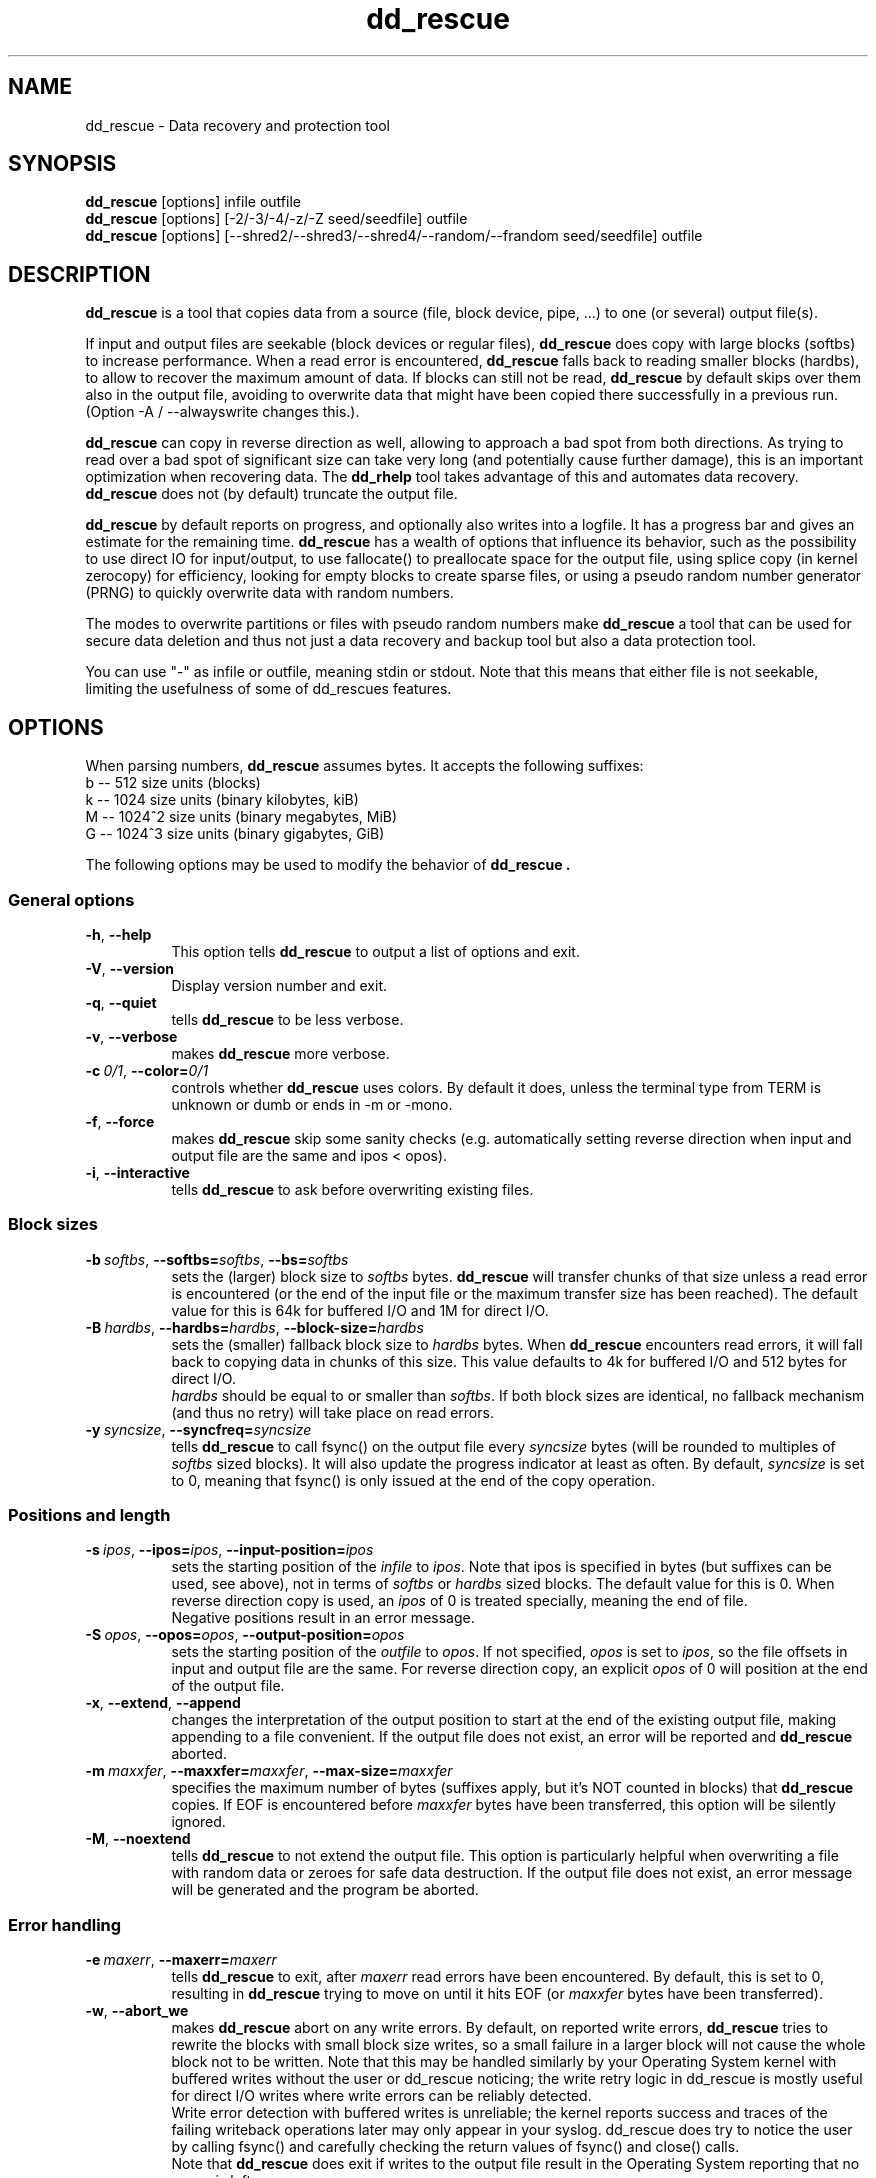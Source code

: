 .TH dd_rescue 1 "2017-06-23" "Kurt Garloff" "Data recovery and protection tool"
.
.SH NAME
dd_rescue \- Data recovery and protection tool
.
.SH SYNOPSIS
.na
.nh
.B dd_rescue
[options] infile outfile
.
.br
.B dd_rescue
[options] [-2/-3/-4/-z/-Z seed/seedfile] outfile
.
.br
.B dd_rescue
[options] [--shred2/--shred3/--shred4/--random/--frandom seed/seedfile] outfile
.
.SH DESCRIPTION
.B dd_rescue
is a tool that copies data from a source (file, block device, pipe, ...) 
to one (or several) output file(s). 
.PP
If input and output files are seekable (block devices or regular files),
.B dd_rescue
does copy with large blocks (softbs) to increase performance. When
a read error is encountered,
.B dd_rescue
falls back to reading smaller blocks (hardbs), to allow to recover the maximum
amount of data. If blocks can still not be read,
.B dd_rescue
by default skips over them also in the output file, avoiding to overwrite
data that might have been copied there successfully in a previous run.
(Option -A / --alwayswrite changes this.).
.
.PP
.B dd_rescue
can copy in reverse direction as well, allowing to approach a bad spot 
from both directions. As trying to read over a bad spot of significant size
can take very long (and potentially cause further damage), this is an important
optimization when recovering data. The
.B dd_rhelp
tool takes advantage of this and automates data recovery.
.B dd_rescue
does not (by default) truncate the output file.
.PP
.B dd_rescue
by default reports on progress, and optionally also writes into a logfile.
It has a progress bar and gives an estimate for the remaining time.
.B dd_rescue
has a wealth of options that influence its behavior, such as the possibility
to use direct IO for input/output, to use fallocate() to preallocate space
for the output file, using splice copy (in kernel zerocopy) for efficiency,
looking for empty blocks to create sparse files, or using a pseudo random
number generator (PRNG) to quickly overwrite data with random numbers.
.PP
The modes to overwrite partitions or files with pseudo random numbers make
.B dd_rescue
a tool that can be used for secure data deletion and thus not just a
data recovery and backup tool but also a data protection tool.
.PP
You can use "-" as infile or outfile, meaning stdin or stdout. Note that
this means that either file is not seekable, limiting the usefulness of
some of dd_rescues features.
.
.SH OPTIONS
When parsing numbers, 
.B dd_rescue
assumes bytes. It accepts the following suffixes:
.br 
b -- 512 size units (blocks)
.br 
k -- 1024 size units (binary kilobytes, kiB)
.br 
M -- 1024^2 size units (binary megabytes, MiB)
.br 
G -- 1024^3 size units (binary gigabytes, GiB)
.PP
The following options may be used to modify the behavior of 
.B dd_rescue .
.
.SS General options
.TP 8
.BR \-h ", " \-\-help
This option tells
.B dd_rescue
to output a list of options and exit.
.TP 8
.BR \-V ", " \-\-version
Display version number and exit.
.TP 8
.BR \-q ", " \-\-quiet
tells
.B dd_rescue
to be less verbose.
.TP 8
.BR \-v ", " \-\-verbose
makes
.B dd_rescue
more verbose.
.TP 8
.BI \-c\  0/1 \fR,\ \fB\-\-color= 0/1
controls whether
.B dd_rescue
uses colors. By default it does, unless the terminal type from TERM is 
unknown or dumb or ends in -m or -mono.
.TP 8
.BR \-f ", " \-\-force
makes
.B dd_rescue
skip some sanity checks (e.g. automatically setting reverse direction when 
input and output file are the same and ipos < opos).
.TP 8
.BR \-i ", " \-\-interactive
tells
.B dd_rescue
to ask before overwriting existing files.
.
.SS Block sizes
.TP 8
.BI \-b\  softbs \fR,\ \fB\-\-softbs= softbs \fR,\ \fB\-\-bs= softbs
sets the (larger) block size to
.IR softbs  
bytes.
.B dd_rescue
will transfer chunks of that size unless a read error is encountered (or the 
end of the input file or the maximum transfer size has been reached).
The default value for this is 64k for buffered I/O and 1M for direct I/O.
.TP 8
.BI \-B\  hardbs \fR,\ \fB\-\-hardbs= hardbs \fR,\ \fB\-\-block\-size= hardbs
sets the (smaller) fallback block size to
.IR hardbs
bytes. When
.B dd_rescue
encounters read errors, it will fall back to copying data in chunks of 
this size. This value defaults to 4k for buffered I/O and 512 bytes for
direct I/O.
.br
.IR hardbs
should be equal to or smaller than
.IR softbs .
If both block sizes are identical, no fallback mechanism (and thus no
retry) will take place on read errors.
.TP 8
.BI \-y\  syncsize \fR,\ \fB\-\-syncfreq= syncsize
tells
.B dd_rescue
to call fsync() on the output file every 
.IR syncsize
bytes (will be rounded to multiples of 
.IR softbs
sized blocks). It will also update the progress indicator at least as
often. By default,
.IR syncsize
is set to 0, meaning that fsync() is only issued at the end of the
copy operation.
.
.SS Positions and length
.TP 8
.BI \-s\  ipos \fR,\ \fB\-\-ipos= ipos \fR,\ \fB\-\-input\-position= ipos
sets the starting position of the 
.IR infile
to
.IR ipos .
Note that ipos is specified in bytes (but suffixes can be used, see above), 
not in terms of 
.IR softbs
or
.IR hardbs
sized blocks.
The default value for this is 0. When reverse direction copy is used, an
.IR ipos
of 0 is treated specially, meaning the end of file.
.br
Negative positions result in an error message.
.TP 8
.BI \-S\  opos \fR,\ \fB\-\-opos= opos \fR,\ \fB\-\-output\-position= opos
sets the starting position of the
.IR outfile
to
.IR opos .
If not specified,
.IR opos
is set to
.IR ipos ,
so the file offsets in input and output file are the same.
For reverse direction copy, an explicit 
.IR opos 
of 0 will position at the end of the output file.
.TP 8
.BR \-x ", " \-\-extend ", " \-\-append
changes the interpretation of the output position to start at the 
end of the existing output file, making appending to a file convenient.
If the output file does not exist, an error will be reported and
.B dd_rescue
aborted.
.TP 8
.BI \-m\  maxxfer \fR,\ \fB\-\-maxxfer= maxxfer \fR,\ \fB\-\-max\-size= maxxfer
specifies the maximum number of bytes (suffixes apply, but it's NOT
counted in blocks) that 
.B dd_rescue 
copies. If EOF is encountered before 
.IR maxxfer
bytes have been transferred, this option will be silently ignored.
.TP 8
.BR \-M ", " \-\-noextend
tells 
.B dd_rescue
to not extend the output file. This option is particularly helpful
when overwriting a file with random data or zeroes for safe data
destruction. If the output file does not exist, an error message
will be generated and the program be aborted.
.
.SS Error handling
.TP 8
.BI \-e\  maxerr \fR,\ \fB\-\-maxerr= maxerr
tells
.B dd_rescue
to exit, after
.IR maxerr
read errors have been encountered. By default, this is set to 0,
resulting in
.B dd_rescue
trying to move on until it hits EOF (or
.IR maxxfer
bytes have been transferred).
.TP 8
.BR \-w ", " \-\-abort_we
makes
.B dd_rescue
abort on any write errors. By default, on reported write errors,
.B dd_rescue
tries to rewrite the blocks with small block size writes, so a small
failure in a larger block will not cause the whole block not to
be written. Note that this may be handled similarly by your Operating
System kernel with buffered writes without the user or dd_rescue noticing;
the write retry logic in dd_rescue is mostly useful for direct I/O
writes where write errors can be reliably detected.
.br
Write error detection with buffered writes is unreliable; the
kernel reports success and traces of the failing writeback operations
later may only appear in your syslog. dd_rescue does try to notice the
user by calling fsync() and carefully checking the return values of
fsync() and close() calls.
.br
Note that
.B dd_rescue
does exit if writes to the output file result in the Operating
System reporting that no space is left.
.
.SS Sparse files and write avoidance
.TP 8
.BR \-A ", " \-\-alwayswrite
changes the behavior of
.B dd_rescue
to write zeroes to the output file when the input file could not
be read. By default, it just skips over, leaving whatever content
was in the output file at the file position before. The default
behavior may be desired, if e.g. previous copy operations may have
resulted in good data being in place; it may be undesired if the
output file may contain garbage (or sensitive information) that should
rather be overwritten with zeroes.
.TP 8
.BR \-a ", " \-\-sparse
will make 
.B dd_rescue
look for empty blocks (of at least half of 
.IR softbs
size), i.e. blocks filled with zeroes. Rather than writing those
zeroes to the output file, it will then skip forward in the output
file, resulting in a sparse file, saving space in the output file system
(if it supports sparse files). Note that if the output file does already
exist and already has data stored at the location where zeroes are skipped
over, this will result in an incomplete copy in that the output file is
different from the input file at the location where blocks of zeroes 
were skipped over.
.B dd_rescue
tries to detect this and issue a warning, but it does not prevent this
from happening
.TP 8
.BR \-W ", " \-\-avoidwrite
results in 
.B dd_rescue
reading a block (
.IR softbs
sized) from the output file prior to writing it. If it is already identical
with the data that would be written to it, the writes are actually avoided.
This option may be useful for devices, where e.g. writes should be avoided
(e.g. because they may impact the remaining lifetime or because they are very
slow compared to reads).
.
.SS Other optimization
.TP 8
.BR \-R ", " \-\-repeat
tells 
.B dd_rescue
to only read one block (
.IR softbs
sized) and then repeatedly write it to the output file.
Note that this results in never hitting EOF on the input file and should be
used with a limit for the transfer size (options -m or -M) or when filling
up an output device completely.
.br
This option is automatically set, if the input file name equals "/dev/zero".
.TP 8
.BR \-u ", " \-\-rmvtrim
instructs
.B dd_rescue
to remove the output file after writing to it has completed and issue
a FITRIM on the file system that contains the output file. This makes
only sense if writing zeros (or random numbers) as opposed to useful
content from another file. (dd_rescue will ask for confirmation if
this is specified with a normal input file and no \-f (\-\-force) is
used.) This option may be used to ensure that all empty
blocks of a file system are filled with zeros (rather than containing 
fragments of deleted files with possibly sensitive information).
.br
The FITRIM ioctl (on Linux) tells the flash storage to consider
the freed space as unused (like the fstrim tool or the discard
option) by issuing ATA TRIM commands. This will only succeed with
superuser privileges (but the error can otherwise be safely
ignored). This is useful to ensure full performance of flash
memory / SSDs. Note that FITRIM can take a while on large
file systems, especially if the file systems are not mounted with
the discard option and have not been trimmed (with e.g. fstrim)
for a while. Not all file systems and not all flash-based storage
support this.
.TP 8
.BR \-k ", " \-\-splice
tells
.B dd_rescue
to use the Linux in-kernel zerocopy splice() copy operation rather than
reading blocks into a user space buffer. Note that this operation mode
does prevent the support of a number of
.B dd_rescue
features that can normally be used, such as falling back to smaller block
sizes, avoiding writes, sparse mode, repeat optimization, reverse direction
copy. A warning is issued to make the user aware.
.TP 8
.BR \-P ", " \-\-fallocate
results in 
.B dd_rescue
calling fallocate() on the output file, telling the file system how much
space to preallocate for the output file. (The size is determined by the
expected last position, as inferred from the input file length and 
.IR maxxfer
). On file systems that support it, this results in them making better
allocation decisions, avoiding fragmentation. (Note that it does not
make sense to use sparse together with fallocate().)
.br
This option is only available if dd_rescue is compiled with fallocate()
support. For optimal support, it should be compiled with the 
libfallocate library.
.TP 8
.BI \-C\  rate \fR,\ \fB\ \-\-ratecontrol= rate
limits the transfer speed of
.B dd_rescue
to the
.IR rate
(per second). The usual suffixes are allowed.
Note that this limits the average speed; the current speed may be up to
twice this limit. Default is unlimited. Note that you will have to use
smaller softblocksizes if you want to go below 32k (kB/s).
.
.SS Misc options
.TP 8
.BR \-r ", " \-\-reverse
tells
.B dd_rescue
to copy in reverse direction, starting at 
.IR ipos
(with special case 0 meaning EOF) and working towards the beginning of
the file. This is especially helpful if the input file has a bad spot
which can be extremely slow to skip over, so approaching it from both
directions saves a lot of time (and may prevent further damage).
.br
Note that 
.B dd_rescue
does automatically switch to reverse direction copy, if input and output
file are identical and the input position is smaller than the output 
position, similar to the intelligence that memmove() uses to prevent
loss of data when overlapping areas are copied. The option -f / --force
does prevent this intelligence from happening.
.TP 8
.BR \-p ", " \-\-preserve
When copying files, this option does result in file metadata (timestamps,
ownership, access rights, xattrs) to be copied, similar to the option with the
same name in the cp program.
.br
Note that ACLs and xattrs will only be copied if 
.B dd_rescue
has been compiled with libxattr support and the library can be dynamically
loaded on the system. Also note that failing to copy the attributes with
.IR -p
is not considered a failure and thus won't negatively affect the exit code
of dd_rescue.
.TP 8
.BR \-t ", " \-\-truncate
tells
.B dd_rescue
to open the output file with O_TRUNC, resulting in the output file
(if it is a regular file) to be truncated to 0 bytes before writing
to it, removing all previous content that the file may have contained.
By default,
.B dd_rescue
does not remove previous content. 
.TP 8
.BR \-T ", " \-\-trunclast
tells 
.B dd_rescue
to truncate the output file to the highest copied position after the
copy operation completed, thus ensuring there's no data beyond the end
of the data that has been copied in this run.
.TP 8
.BR \-d ", " \-\-odir_in
instructs 
.B dd_rescue
to open
.IR infile
with O_DIRECT, bypassing the kernel buffers. While this option has a negative
effect on performance (the kernel does read-ahead for buffered I/O), it will
result in errors to be detected more quickly (kernel won't retry) and allows
for smaller I/O units (hardware sector size, 512bytes for most hard disks).
.br
O_DIRECT may not be available on all platforms.
.TP 8
.BR \-D ", " \-\-odir_out
tells
.B dd_rescue
to open
.IR outfile
with O_DIRECT, bypassing kernel buffers. This has a significant negative
effect on performance, as the program needs to wait for writes to hit the
disks as opposed to the asynchronous nature of buffered writeback.
On the flip side, the return status from writing is reliable this
way and smaller I/O chunks (hardware sector size, 512bytes) are possible.
.
.SS Logging
.TP 8
.BI \-l\  logfile \fR,\ \fB\-\-logfile= logfile
Unless in quiet mode, 
.B dd_rescue
does produce constant updates on the status of the copy operation to
stderr. With this option, these updates are also written to the specified
.IR logfile .
The control characters (to move the cursor up to overwrite the existing
status lines) are not written to the logfile.
.TP 8
.BI \-o\  bbfile \fR,\ \fB\-\-bbfile= bbfile
instructs 
.B dd_rescue
to write a list of bad blocks to 
.IR bbfile .
The file will contain a list of numbers (ASCII), one per line, where
the numbers indicate the offset in terms of 
.IR hardbs
sized blocks. The file format is compatible with that of badblocks.
Using dd_rescue on a block device (partition) and setting
.IR hardbs
to the block size of a file system that you want to create, you should
be able to feed the 
.IR bbfile
to mke2fs with the option -l.
.
.SS Multiple output files
.TP 8
.BI \-Y\  ofileX \fR,\ \fB\-\-outfile= ofileX \fR,\ \fB\-\-of= ofileX
If you want to copy data to multiple files simultaneously, you can specify
this option. It can be specified multiple times, so many copies can be made.
Note that these files are secondary output files; they share file position
with the primary output file
.IR outfile .
Errors when writing to a secondary output file are ignored.
.
.SS Data protection by overwriting with random numbers
.TP 8
.BI \-z\  RANDSEED \fR,\ \fB\-\-random= RANDSEED
.PD 0
.TP
.BI \-Z\  RANDSEED \fR,\ \fB\-\-frandom= RANDSEED
.TP
.BI \-2\  RANDSEED \fR,\ \fB\-\-shred2= RANDSEED
.TP
.BI \-3\  RANDSEED \fR,\ \fB\-\-shred3= RANDSEED
.TP 
.BI \-4\  RANDSEED \fR,\ \fB\-\-shred4= RANDSEED
.PD 1
.\".PD 0
.\".IP "\fB\-5\fR \fIRANDSEED\fR,\ \fB\-\-shred5=\fR\fIRANDSEED\fR" 4
When you want to overwrite a file, partition or disk with random data,
using /dev/urandom (on Linux) as input is not a very good idea; the interface
has not been designed to yield a high bandwidth. It's better to use a
user space Pseudo Random Number Generator (PRNG). With option -z / --random,
the C library's PRNG is used. With -Z / --frandom and the -2/-3/-4 / 
--shred2/3/4 options, an RC4 based PRNG is used.
.br
Note that in this mode, there is no
.IR infile
so the first non-option argument is the output file.
.br
The PRNG needs seeding; the C libraries PRNG takes a 32bit integer (4 bytes);
the RC4 based PRNG takes 256 bytes. If 
.IR RANDSEED 
is an integer, the integer
number will be used to seed the C library's PRNG. For the RC4 method, the C
library's PRNG then generates the 256 bytes to seed it. This creates
repeatable PRNG data. The RANDSEED value of 0 is special; it will create
a seedval that's based on the current time and the process' PID and should
be different for multiple runs of
.B dd_rescue .
.br
If 
.IR RANDSEED
is not an integer, it's assumed to be a file name from which the seed values
can be read. 
.B dd_rescue
will read 4 or 256 bytes from the file to seed the C library's or the RC4
PRNG. For good pseudo random numbers, using /dev/urandom to seed is a good idea.
.br
The modes -2/-3/-4 resp. --shred2/--shred3/--shred4 will overwrite the output
file multiple times; after each pass, fsync() will ensure that the data does
indeed hit the file. The last pass for these modes will overwrite the file
with zeroes. The rationale behind doing this is to make it easier to hide
that important data may have been overwritten, to make it easier for intelligent
storage systems (such as SSDs) to recycle the empty blocks and to allow for
better compression of a file system image containing such data.
.br
With -2 / --shred2, one pass with RC4 generated PRNG is happening and then
zeroes are written. With -3 / --shred3, there are two passes with RC4 PRNG
generated random numbers and a zero pass; the second PRNG pass writes the
inverse (bit-wise reversed) numbers from the first pass. -4 / --shred4 works
like -3 / --shred3, with an additional pass with independent random numbers
as third pass.
.
.SS Plugins
Since version 1.42,
.B dd_rescue
has an interface for plugins. Plugins have the ability to analyze the
copied data or to transform it prior to it being written.
.
.TP 8
.BI \-L\  plugin1[=param1[:param2[:..]]][,plugin2[=..][,..]]
.PD 0
.TP
.BI \-\-plugins= plugin1[=param1[:param2[:..]]][,plugin2[=..][,..]]
.PD 1
loads plugins plugin1 ... and passes parameters to it. All plugins should support
at least the help parameter and provide information on their usage.
.br
Plugins may impose limits on dd_rescue. Plugins that look at the data
can't work with splice, as this avoids copying data to user space. Also the
interface currently does not facilitate reverse direction copy.
Some plugins may impose further restrictions w.r.t. alignment of data in
the file or not using sparse detection.
.br
See section 
.B PLUGINS
for an overview of available plugins.
.

.SH PLUGINS
.SS null
The null plugin (ddr_null) does nothing, except if you specify the
.B [no]lnchange
or the
.B [no]change
options in which case the plugin indicates to others that it transforms the
length of the output or the data of the stream. (With the no prefix, it's
reset to the default no-change indication again.) 
This may be helpful for testing or to influence which file the hash plugin 
considers for reading/writing extended attributes from/to
and for plugins to change their behavior with respect to hole detection.
.br
ddr_null_ddr also allows you to specify
.B debug
in which case it just reports the blocks that it passes on.
.
.SS hash
When the hash plugin (subsequently referred to as ddr_hash) is loaded, it 
will calculate a cryptographic hash and optionally also a HMAC over the 
copied data and print the result at the end of the copy operations.
The hash algorithm can be chosen by specifying
.B alg[o[rithm]]=ALG
where ALG is one of md5, sha1, sha256, sha224, sha512, sha384. (Specify
alg=help to get a list.)
To abbreviate the syntax, the alg= piece can be omitted.
.br
For backwards compatibility, the hash plugin can also be referred to with the
old MD5 name; it then defaults to the md5 algorithm.
.br
The computed value should be identical to calling md5sum/sha256sum/... on 
the target file (unless you only write part of the file),
but saves time by not accessing the (possibly large) file a second time.
The hash plugin handles sparse writes and arbitrary offsets fine.
.PP
.B multipart=CHUNKSIZE
tells ddr_hash to calculate multiple checksums for file chunks of CHUNKSIZE
each and then combine them into a combined checksum by creating a checksum
over the piece checksums. This is how the checksum for S3 multipart objects
is calculated (using the md5 hash); the output there is the combination 
checksum with a dash and the number of parts appended.
.br
Note that this feature is new in 1.99.6 and does not yet handle situations
cleanly, where offsets plus block sizes do not happen to cleanly align
with the CHUNKSIZE. The implementation for this will be completed later.
Other features like the append/prepend/hmac pieces also don't work well with
multipart checksum calculation.
.PP
ddr_hash also supports the parameter
.B append=STRING
which appends the given STRING to the output before computing the cryptographic
hash. Treating the STRING as a shared secret, this can actually be used to protect
against someone not knowing the secret altering the contents (and recomputing the 
hash) without anyone noticing. It's thus a cheap way of a cryptographic signature
(but with preshared secrets as opposed to public key cryptography). Use HMAC for a
somewhat better way to sign data with a shared secret.
.br
ddr_hash also supports
.B prepend=STRING
which is likely harder to attack with brute force than an appended string.
Note that ddr_hash always prepends multiples of the hash algorithm's block
size and pads the STRING with 0 to match.
.PP
ddr_hash can be used to compute a HMAC (Hash-based Message Authentication
Code) instead of the plain hash. The HMAC uses a password that's 
prepended and transformed twice to the data which is then hashed twice. 
HMAC is believed to protect somewhat
better against extension or collision attacks than a plain hash (with a
plain prepended secret), so it's a better way to authenticate data with a
shared secret. (You can use append/prepend in addition to HMAC, if you
have a need for a scheme with more than one secret.)
.br
When HMAC is enabled with one of the following parameters, both the plain hash
and the HMAC are computed by ddr_hash. Both are output to the console/log,
but the HMAC is used instead of the hash value to be written to a CHECKSUMS
file or to an extended attribute or checked against (see below).
.B hmacpwd=STRING
sets the shared secret (password) for computing the HMAC. Passing the secret on
the command line has the disadvantage that the shell may mistreat some bytes
as special characters and that the command line may be visible to all logged in
users on the system.
.B hmacpwdfd=INT
sets a file descriptor from with the secret (password) for HMAC computation will
be read. Specifying 0 means standard input, in which case ddr_hash even prints
a prompt for you ... Other numbers may be useful if dd_rescue is called from
another program that opens a pipe to pass the secret.
.B hmacpwdnm=INNAME
sets a file from which the shared secret (password) is read. Note that all bytes
(up to 2048 of them) are read and used, including trailing white space, 0-bytes
or newlines.
.br
Please note that the ddr_hash plugin at this point does NOT take a lot of care
to prevent the password/pre/appended secret from remaining in memory or leaking
into a swap/page file. (This will be improved once I look into encryption plugins.)
.PP
ddr_hash accepts the parameter 
.B output
, which will cause ddr_hash to output
the cryptographic hash to stdout in the same format that md5sum/sha256sum/... use.
You can also specify
.B outfd=INT
to have the plugin write the hash to a different
file descriptor specified by the integer number INT. Note that ddr_hash
always processes data in binary mode and correctly indicates this with
a star (*) in the output generated with output/outfd=.
.br
The checksum can also be written to a file by giving the
.B outnm=OUTNAME
parameter. Then a file with OUTNAME will be created and a md5sum/sha256sum/...
compatible line will be printed to the file. If the file exists and contains
an entry for the file, it will be updated. If the file exists and does not
contain an entry for the file, one will be appended. If OUTNAME is omitted, the
file name CHECKSUMS.alg (or HMACS.alg if HMAC is enabled) will be used (alg 
is replaced by the chosen algorithm).
If the checksum can't be written, a warning will be printed and the exit code
of dd_rescue will become non-zero.
.PP
The checksum can be validated using 
.B chknm=CHKNAME .
The file will be read and ddr_hash will look for an md5sum/sha256sum/...
compatible line with a matching file name to take the checksum from and
compare it to the one computed. If NAME is omitted, the same default 
as described above (in outnm=...) will be used. You can also read the
checksum from stdin if you prefer by specifying the
.B check
option.
.br
Note that in any case, the check is only performed after the copy operation
is completed -- a faulty checksum will thus NOT result in the copy not
taking place. However, the exit code of dd_rescue will indicate the
error. (If you want to avoid copying data with a broken checksum into
the final target, use a temporary target that you delete upon error and
only move to the final location if dd_rescue's exit value is 0; you can
of course also copy to /dev/null for testing beforehand, but it might
be too costly reading the input file twice.)
.br
If in addition to 
.B chknm (or
.B chk_xattr
) the option
.B chkadd
is specified, then a missing checksum will not be reported as error,
but instead an entry to the checksum file (or xattr) be added. A mismatch
will still be reported as error and the checksum file will not be
updated.
.PP
You can store the cryptographic hash into the files by using the
.B set_xattr
option. The hash will be stored into the extended attribute user.checksum.ALG
by default (user.hmac.ALG if HMAC is enabled), but you can override the name
of the attribute by specifying
.B set_xattr=XATTR\.NAME
instead. If the xattr can't be written, an error will be reported, unless
you also specify the 
.B fallb[ack][=CHKNAME]
option. In that case, ddr_hash tries to write the checksum to the CHKNAME
checksums file. (For the default for CHKNAME, see outnm= option above.)
.br
.B chk_xattr
will validate that the computed hash matches the one read from the extended
attribute. The same default attribute name applies and you can likewise override
it with
.B chk_xattr=XATTR\.NAME .
A missing attribute is considered an error (although the same fallback is
tried if you specify the fallback option). A broken checksum is of course
considered an error as well, but just like with checknm=CHKNAME won't
prevent the copy. See the discussion there.
.PP
Note that for output,outfd,outnm=,set_xattr ddr_hash will use the 
output file name to attach the checksum to (be it by setting xattr or the
file name used in the checksum file), unless a plugin 
in the chain after ddr_hash indicates that it changes the data.
In that case, it will warn and associate the checksum with the input file
name, unless there's another plugin before ddr_hash in the chain which 
indicates data transformation as well. In that case, there is no file that
the checksum could be associated with and ddr_hash will report an error.
.br
Likewise for chknm=,check,chk_xattr ddr_hash will use the input file
name to get the checksum (be it by reading the xattr or by looking for
the input file name in a checksums file) unless there's a plugin in the
chain before ddr_hash that indicates that it changes the data. The output
file name will then be used, unless there's another plugin after ddr_hash 
indicating data change as well, in which case there's no file we could
get the checksum for and thus an error is reported.
.PP
If your system supports extended attributes, those have the advantage
of traveling with the files; thus a rename or copy (with dd_rescue -p)
will maintain the checksum. Checksum files on the other hand can be
handled everywhere (including the transfer via ftp or http) and can
be cryptographically signed with PGP/GnuPG.
.PP
Please note that the md5 algorithm is NOT recommended any more for
good protection against malicious attempts to hide data modification;
it's not considered strong enough any more to prevent hash collisions.
sha1 is a bit better, but has been broken as well as of 2017.
The recommendation is to use the SHA-2 family of hashes.
On 32bit machines, I'd recommend sha256, while on 64bit machines, sha512
is faster and thus the best choice. Note that there is hardware acceleration
on some x86-64 and most armv8/aarch64 CPUs for sha256, so it is faster
there than sha512. dd_rescue detects and uses this acceleration (since
1.99.16).
.PP
ddr_hash also supports using the HMAC code and hashes for deriving
keys from passwords using the PKCS5 PBKDF2 (password-based key derivation
function) that allows you to improve the protection from mediocre passwords
by using a salt and a relatively expensive key stretching operation. This
is only meant for testing and may be removed in the future. It's thus 
not documented in this man page. See
the built-in help function for a brief summary on the usage.
.
.SS lzo
The lzo plugin allows to compress and decompress data using liblzo2.
lzo is an algorithm that is faster than most other algorithms but
does not compress as well.
See the
.BR ddr_lzo (1)
man page for more details.
.
. SS crypt
The crypt plugin allows to encrypt and decrypt data on the fly.
It currently supports a variety of AES ciphers.
See the
.BR ddr_crypt (1)
man page for more details.
.
. SS ddr_lzma
The xz de/compression plugin. Support most of popular options from xz util.
See the
.BR ddr_lzma (1)
max page for more details.
.
.SH EXIT STATUS
On successful completion, 
.B dd_rescue
returns an exit code of 0.
Any other exit code indicates that the program has aborted because of an 
error condition or that copying of the data has not been entirely successful.
.PP
.\"TODO: Better documentation of the error codes!
.
.SH EXAMPLES
.TP
.BI dd_rescue\ \-k\ \-P\ \-p\ \-t\ infile\ outfile
copies
.IR infile
to
.IR outfile
and does truncate the output file on opening (so deleting any previous data
in it), copies mode, times, ownership at the end, uses fallocate to
reserve the space for the output file and uses efficient in kernel splice
copy method.
.TP
.BI dd_rescue\ \-A\ \-d\ \-D\ \-b\ 512\ /dev/sda\ /dev/sda
reads the contents of every sector of disk sda and writes it back to the
same location. Typical hard disks reallocate flaky and faulty sectors on 
writes, so this operation may result in the complete disk being usable
again when there were errors before. Unreadable blocks however will contain
zeroes after this.
.TP
.BI dd_rescue\ \-2\ /dev/urandom\ \-M\ outfile
overwrites the file
.IR outfile
twice; once with good pseudo random numbers and then with zeroes.
.TP
.BI dd_rescue\ \-t\ \-a\ image1.raw\ image2.raw
copies a file system image and looks for empty blocks to create a
sparse output file to save disk space. (If the source file system
has been used a bit, on that file system creating a large file with
zeroes and removing it again prior to this operation will result
in more sectors with zeroes. 
.BI dd_rescue\ \-u\ /dev/zero\ DUMMY
will achieve this ...)
.TP
.BI dd_rescue\ \-ATL\ hash=md5:output,lzo=compress:bench,MD5:output\ in\ out.lzo
copies the file
.IR in
to
.IR out.lzo
with using lzo (lzo1x_1) compression and calculating an md5 hash
(checksum) on both files. The md5 hashes for both are also written 
to stdout in the md5sum output format.
Note that the compress parameter to lzo is not strictly required 
here; the plugin could have deduced
it from the file names. This example shows that you can specify multiple
plugins with multiple parameters; the plugins are forming a filter
chain. You can specify the same plugin multiple times.
.TP
.BI dd_rescue\ \-L\ hash=sha512:set_xattr:fallb,null=change\ infile\ /dev/null
reads the file 
.IR infile
and computes its sha512 hash. It stores it in the input file's user.checksum.sha512
attribute (and falls back to writing it to CHECKSUMS.sha512 if xattrs can't be
written). Note the use of the null plugin with faking data change with
the change parameter; this causes the hash plugin to write to the input
file which it would not normally have done. Of course this
will fail if you don't have the appropriate privileges to write xattrs to
infile nor to write the checksum to CHECKSUMS.sha512.
.PP
See also README.dd_rescue and ddr_lzo(1) to learn about the possibilities.
.
.SH TESTING
Untested code is buggy, almost always.
I happen to have a damaged hard disk that I use for testing dd_rescue from
time to time. But to allow for automated testing of error recovery, it's
better to have predictable failures for the program to deal with. So there
is a fault injection framework.
.br
Specifying
.B -F\ 5w/1,17r/3,42r/-1,80-84r/0
on the command-line will result in in the 5th block (counted in hardblocksize)
will fail to be written once (from which dd_rescue should recover, as it
tries a second time for failed writes), block no 17 will fail to be read 3 times,
block no 42 will read fine once, but then fail afterwards, whereas blocks 80
through 83 are completely unreadable (will fail infinite times). Note that
the range excludes the last block (80-84 means 4 blocks starting @ 80).
.br
Block offsets are always counted in absolute positions, so starting in
the middle of a file with -s or reverse copying won't affect the absolute
position that is hit with the fault injection. (This has changed since
1.98.)

.SH BUGS/LIMITATIONS
The source code does use the 64bit functions provided by glibc for file
positioning. However, your kernel might not support it, so you might be
unable to copy partitions larger then 2GB into a file.
.br
This program has been written using Linux and only tested on a couple of
Linux systems. People have reported to have successfully used it on
other Un*xish systems (such as xBSD or M*cOS), but these systems get little
regular test coverage; so please be advised to test properly (possibly
using the make check test suite included with the source distribution) 
before relying on dd_rescue on non Linux based systems.
.br
Currently, the escape sequence for moving the cursor up is hard coded in the
sources. It's fine for most terminal emulations (including vt100 and linux),
but it should use the terminal description database instead.
.br
Since dd_rescue-1.10, non-seekable input or output files are supported,
but there's of course limitations to recover errors in such cases.
.PP
dd_rescue does not automate the recovery of faulty files or partitions
by automatically keeping a list of copied sectors and approaching bad spots
from both sides. There is a helper script dd_rhelp from LAB Valentin that
does this. Integration of such a mode into 
.B dd_rescue
itself is non-trivial and due to the complexity of the source code might
not happen.
.br
There also is a tool, GNU ddrescue, that is a reimplementation of this
tool and which contains the capabilities to automate recovery of bad
files in the way dd_rhelp does. It does not have the feature richness
of dd_rescue, but is reported to be easier to operate for error recovery
than dd_rescue with dd_rhelp.
.PP
If your data is very valuable and you are considering sending your disk
to a data recovery company, you might be better off NOT trying to use
imaging tools like dd_rescue, dd_rhelp or GNU ddrescue. If you're unlucky,
the disk has suffered some mechanical damage (e.g. by having been dropped),
and continuing to use it may make the head damage the surface further.
You may be able to detect this condition by quickly raising error counts
in the SMART attributes or by a clicking noise.
.PP
Please report bugs to me via email.
.
.SS Data destruction considerations
The modes for overwriting data with pseudo random numbers to securely
delete sensitive data on purpose only implement a limited number of
overwrites. While Peter Gutmann's classic analysis concludes that the
then current hard disk technology requires more overwrites to be really
secure, the author believes that modern hard disk technology does not
allow data restoration of sectors that have been overwritten with the
--shred4 mode. This is in compliance with the recommendations from
BSI GSDS M7.15.
.br
Overwriting whole partitions or disks with random numbers is a fairly safe
way to destroy data, unless the underlying storage device does too much
magic. SSDs are doing fancy stuff in their Flash Translation Layer (FTL),
so this tool might be insufficient to get rid of data. Use 
SECURITY_ERASE (use hdparm) there or -- if available -- encrypt data with 
AES256 and safely destroy the key.
Normal hard disks have a small risk of leaking a few sectors
due to reallocation of flaky sectors.
.br
For securely destroying single files, your mileage may vary. The more advanced
your file system, the less likely dd_rescue's destruction will be effective.
In particular, journaling file systems may carry old data in the journal.
File systems that do copy-on-write (COW) such as btrfs, are very likely to have
old copies of your supposedly erased file. It might help somewhat to fill the
file systems with zeros (dd_rescue -u /dev/zero /path/to/fs/DUMMYNAME) to force
the file system to release and overwrite non-current data after overwriting
critical files with random numbers. If you can, better destroy a whole
partition or disk.
.
.SH SEE ALSO
.BR README.dd_rescue 
.BR README.dd_rhelp 
.BR ddr_lzo (1)
.br
.BR wipe (1)
.BR shred (1)
.BR ddrescue (1)
.BR dd (1)
.
.SH AUTHOR
Kurt Garloff <kurt@garloff.de>
.
.SH CREDITS
Many little issues were reported by Valentin LAB, the author of 
.B dd_rhelp .
.br
The RC4 PRNG (frandom) is a port from Eli Billauer's kernel mode PRNG.
.br
A number of recent ideas and suggestions came from Thomas.
.SH COPYRIGHT
This program is protected by the GNU General Public License (GPL) 
v2 or v3 - at your option.
.SH HISTORY
Since version 1.10, non seekable input and output files are supported.
.br
Splice copy -k is supported since 1.15.
.br
A progress bar exists since 1.17.
.br
Support for preallocation (fallocate) -P exists since 1.19.
.br
Since 1.23, we default to -y0, enhancing performance.
.br
The Pseudo Random Number modes have been started with 1.29.
.br
Write avoidance -W has been implemented in 1.30
.br
Multiple output files -Y have been added in 1.32.
.br
Long options and man page came with 1.33.
.br
Optimized sparse detection (SSE2, armv6, armv8 asm, AVX2) has 
been present since 1.35 and been enhanced until 1.43.
.br
We support copying extended attributes since 1.40 using
libxattr.
.br
Removing and (fs)trimming the output file's file system
exists since 1.41. Support for compilation with bionic
(Android's C library) with most features enabled also 
came with 1.41.
.br
Plugins exist since 1.42, the MD5 plugin came with 1.42, the
lzo plugin with 1.43. 1.44 renamed the MD5 plugin to hash and
added support for the SHA-2 family of hashes. 1.45 added SHA-1
and the ability to store and validate checksums.
.br
1.98 brought encryption and the fault injection framework, 
1.99 support for ARMv8 crypto acceleration.
1.99.5 brought ratecontrol.
1.99.6 brought S3 style multipart checksums.
.PP
Some additional information can be found on
.br
http://garloff.de/kurt/linux/ddrescue/
.br
LAB Valentin's 
.B dd_rhelp
can be found on
.br
http://www.kalysto.org/utilities/dd_rhelp/index.en.html
